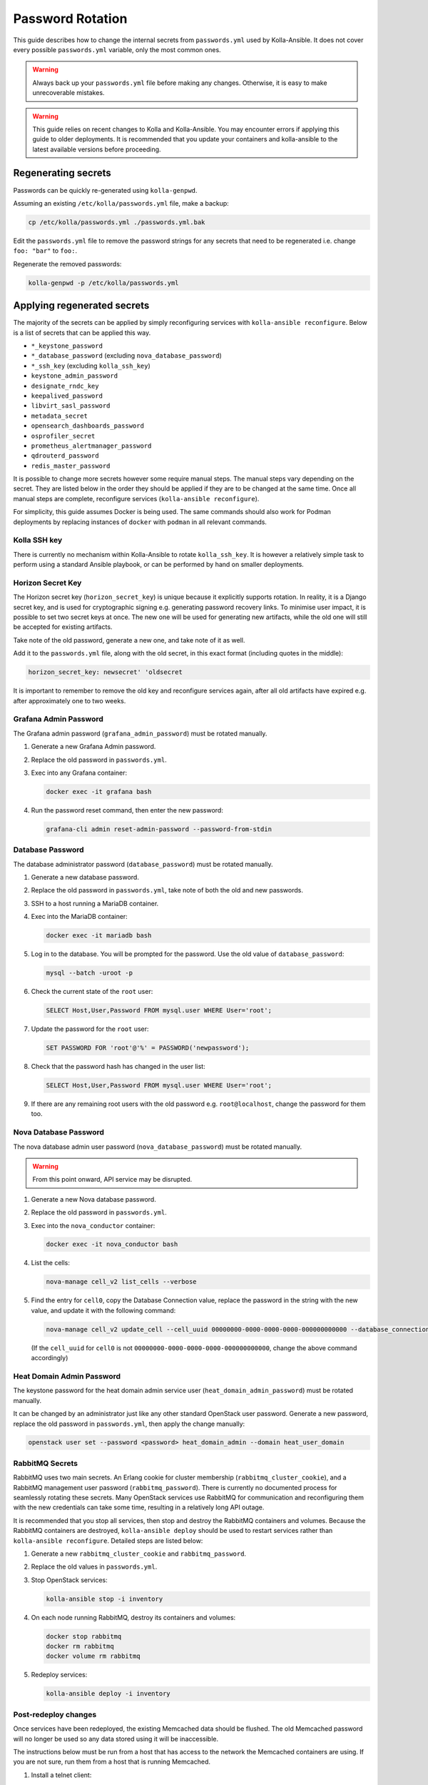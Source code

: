 =================
Password Rotation
=================

This guide describes how to change the internal secrets from ``passwords.yml``
used by Kolla-Ansible. It does not cover every possible ``passwords.yml``
variable, only the most common ones.

.. warning::

   Always back up your ``passwords.yml`` file before making any changes.
   Otherwise, it is easy to make unrecoverable mistakes.

.. warning::

   This guide relies on recent changes to Kolla and Kolla-Ansible. You may
   encounter errors if applying this guide to older deployments. It is
   recommended that you update your containers and kolla-ansible to the latest
   available versions before proceeding.

Regenerating secrets
--------------------

Passwords can be quickly re-generated using ``kolla-genpwd``.

Assuming an existing ``/etc/kolla/passwords.yml`` file, make a backup:

.. code-block:: bash

   cp /etc/kolla/passwords.yml ./passwords.yml.bak

Edit the ``passwords.yml`` file to remove the password strings for any secrets
that need to be regenerated i.e. change ``foo: "bar"`` to ``foo:``.

Regenerate the removed passwords:

.. code-block:: bash

   kolla-genpwd -p /etc/kolla/passwords.yml

Applying regenerated secrets
----------------------------

The majority of the secrets can be applied by simply reconfiguring services
with ``kolla-ansible reconfigure``. Below is a list of secrets that can be
applied this way.


* ``*_keystone_password``
* ``*_database_password`` (excluding ``nova_database_password``)
* ``*_ssh_key`` (excluding ``kolla_ssh_key``)
* ``keystone_admin_password``
* ``designate_rndc_key``
* ``keepalived_password``
* ``libvirt_sasl_password``
* ``metadata_secret``
* ``opensearch_dashboards_password``
* ``osprofiler_secret``
* ``prometheus_alertmanager_password``
* ``qdrouterd_password``
* ``redis_master_password``

It is possible to change more secrets however some require manual steps. The
manual steps vary depending on the secret. They are listed below in the order
they should be applied if they are to be changed at the same time. Once all
manual steps are complete, reconfigure services (``kolla-ansible
reconfigure``).

For simplicity, this guide assumes Docker is being used. The same commands
should also work for Podman deployments by replacing instances of ``docker``
with ``podman`` in all relevant commands.

Kolla SSH key
^^^^^^^^^^^^^
There is currently no mechanism within Kolla-Ansible to rotate
``kolla_ssh_key``. It is however a relatively simple task to perform using a
standard Ansible playbook, or can be performed by hand on smaller deployments.

Horizon Secret Key
^^^^^^^^^^^^^^^^^^
The Horizon secret key (``horizon_secret_key``) is unique because it explicitly
supports rotation. In reality, it is a Django secret key, and is used for
cryptographic signing e.g. generating password recovery links. To minimise user
impact, it is possible to set two secret keys at once. The new one will be used
for generating new artifacts, while the old one will still be accepted for
existing artifacts.

Take note of the old password, generate a new one, and take note of it as well.

Add it to the ``passwords.yml`` file, along with the old secret, in this
exact format (including quotes in the middle):

.. code:: bash

   horizon_secret_key: newsecret' 'oldsecret

It is important to remember to remove the old key and reconfigure services
again, after all old artifacts have expired e.g. after approximately one to two
weeks.

Grafana Admin Password
^^^^^^^^^^^^^^^^^^^^^^
The Grafana admin password (``grafana_admin_password``) must be rotated
manually.

#. Generate a new Grafana Admin password.

#. Replace the old password in ``passwords.yml``.

#. Exec into any Grafana container:

   .. code:: bash

      docker exec -it grafana bash

#. Run the password reset command, then enter the new password:

   .. code:: bash

      grafana-cli admin reset-admin-password --password-from-stdin

Database Password
^^^^^^^^^^^^^^^^^
The database administrator password (``database_password``) must be rotated
manually.

#. Generate a new database password.

#. Replace the old password in ``passwords.yml``, take note of both the old and
   new passwords.

#. SSH to a host running a MariaDB container.

#. Exec into the MariaDB container:

   .. code-block:: bash

      docker exec -it mariadb bash

#. Log in to the database. You will be prompted for the password. Use the
   old value of ``database_password``:

   .. code:: bash

      mysql --batch -uroot -p

#. Check the current state of the ``root`` user:

   .. code:: bash

      SELECT Host,User,Password FROM mysql.user WHERE User='root';

#. Update the password for the ``root`` user:

   .. code:: bash

      SET PASSWORD FOR 'root'@'%' = PASSWORD('newpassword');

#. Check that the password hash has changed in the user list:

   .. code:: bash

      SELECT Host,User,Password FROM mysql.user WHERE User='root';

#. If there are any remaining root users with the old password e.g.
   ``root@localhost``, change the password for them too.

Nova Database Password
^^^^^^^^^^^^^^^^^^^^^^
The nova database admin user password (``nova_database_password``) must be
rotated manually.

.. warning::

   From this point onward, API service may be disrupted.

#. Generate a new Nova database password.

#. Replace the old password in ``passwords.yml``.

#. Exec into the ``nova_conductor`` container:

   .. code:: bash

      docker exec -it nova_conductor bash

#. List the cells:

   .. code:: bash

      nova-manage cell_v2 list_cells --verbose

#. Find the entry for ``cell0``, copy the Database Connection value,
   replace the password in the string with the new value, and update it
   with the following command:

   .. code:: bash

      nova-manage cell_v2 update_cell --cell_uuid 00000000-0000-0000-0000-000000000000 --database_connection "CONNECTION WITH NEW PASSWORD HERE" --transport-url "none:///"

   (If the ``cell_uuid`` for ``cell0`` is not
   ``00000000-0000-0000-0000-000000000000``, change the above command
   accordingly)

Heat Domain Admin Password
^^^^^^^^^^^^^^^^^^^^^^^^^^
The keystone password for the heat domain admin service user
(``heat_domain_admin_password``) must be rotated manually.

It can be changed by an administrator just like any other standard OpenStack
user password. Generate a new password, replace the old password in
``passwords.yml``, then apply the change manually:

.. code-block:: bash

   openstack user set --password <password> heat_domain_admin --domain heat_user_domain

RabbitMQ Secrets
^^^^^^^^^^^^^^^^
RabbitMQ uses two main secrets. An Erlang cookie for cluster membership
(``rabbitmq_cluster_cookie``), and a RabbitMQ management user password
(``rabbitmq_password``). There is currently no documented process for
seamlessly rotating these secrets. Many OpenStack services use RabbitMQ for
communication and reconfiguring them with the new credentials can take some
time, resulting in a relatively long API outage.

It is recommended that you stop all services, then stop and destroy the
RabbitMQ containers and volumes. Because the RabbitMQ containers are destroyed,
``kolla-ansible deploy`` should be used to restart services rather than
``kolla-ansible reconfigure``. Detailed steps are listed below:

#. Generate a new ``rabbitmq_cluster_cookie`` and ``rabbitmq_password``.

#. Replace the old values in ``passwords.yml``.

#. Stop OpenStack services:

   .. code-block:: bash

      kolla-ansible stop -i inventory

#. On each node running RabbitMQ, destroy its containers and volumes:

   .. code-block:: bash

      docker stop rabbitmq
      docker rm rabbitmq
      docker volume rm rabbitmq

#. Redeploy services:

   .. code-block:: bash

      kolla-ansible deploy -i inventory

Post-redeploy changes
^^^^^^^^^^^^^^^^^^^^^
Once services have been redeployed, the existing Memcached data should be
flushed. The old Memcached password will no longer be used so any data stored
using it will be inaccessible.

The instructions below must be run from a host that has access to the network
the Memcached containers are using. If you are not sure, run them from a host
that is running Memcached.

#. Install a telnet client:

   .. code-block:: bash

      apt/dnf install telnet

#. Check the config for the IP and port used by Memcached (on every host
   running Memcached):

   .. code:: bash

      sudo grep command /etc/kolla/memcached/config.json

   The IP and port will be printed after ``-l`` and ``-p`` respectively

#. For each container start a Telnet session, clear all data, then
   exit:

   .. code:: bash

      telnet <ip> <port>
      flush_all
      quit

Known out-of-scope secrets
--------------------------
Below is a list of passwords that are known to be outside the scope of this
guide.

* ``docker_registry_password`` - kolla-ansible cannot manage docker registries.

